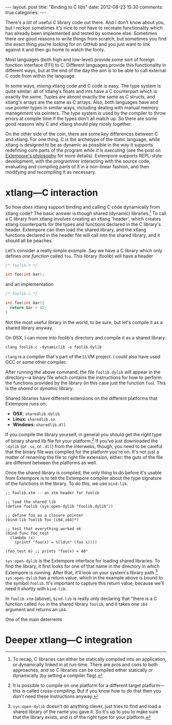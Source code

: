 #+begin_html
---
layout: post
title: "Binding to C libs"
date: 2012-08-23 15:30
comments: true
categories: 
---
#+end_html

There's a /lot/ of useful C library code out there. And I don't know
about you, but I reckon sometimes it's nice to not have to recreate
functionality which has already been implemented and tested by someone
else. Sometimes there /are/ good reasons to write things from scratch,
but sometimes you find the exact thing you're looking for on GitHub
and you just want to link against it and then go home to watch the
footy.

Most languages (both high and low-level) provide some sort of foreign
function interface (FFI) to C.  Different languages provide this
functionality in different ways, but at the end of the day the aim is
to be able to call external C code from within the language.

In some ways, mixing xtlang code and C code is easy. The type system
is quite similar: all of xtlang's floats and ints have a C counterpart
which is exactly the same. Tuples are almost exactly the same as C
structs, and xtlang's arrays are the same as C arrays. Also, both
languages have and use pointer types in similar ways, including
dealing with manual memory management via pointers. The type system is
used by the compiler to throw errors at compile time if the types
don't all match up. So there are some good reasons why C and xtlang
should play nicely together.

On the other side of the coin, there are some key differences between
C and xtlang. For one thing, C is the archetype of the static
language, while xtlang is designed to be as dynamic as possible in the
way it supports redefining core parts of the program /while it is
executing/ (see the post on [[file:2012-08-07-extempore-philosophy.org][Extempore's philosophy]] for more details).
Extempore supports REPL-style development, with the programmer
interacting with the source code, evaluating and compiling parts of it
in a non-linear fashion, and then modifying and recompiling it as
necessary.

* xtlang---C interaction

So how /does/ xtlang support binding and calling C code dynamically
from xtlang code? The basic answer is though shared (dynamic)
libraries.[fn:static-vs-dynamic] To call a C library from xtlang
involves creating an xtlang 'header', which creates xtlang
counterparts for the types and functions declared in the C library's
header. Extempore can then load the shared library, and the xtlang
functions declared in the header file will call into the shared
library, and it should all be peaches.

Let's consider a really simple example.  Say we have a C library which
only defines /one function/ called =foo=.  This library (foolib) will
have a header

#+begin_src c
  /* foolib.h */
  
  int foo(int bar);
#+end_src

and an implementation

#+begin_src c
  /* foolib.c */
  
  int foo(int bar){
    return bar + 42;
  }
#+end_src

Not the most useful library in the world, to be sure, but let's
compile it as a shared library anyway.

On OSX, I can move into foolib's directory and compile it as a shared
library:

#+begin_example
clang foolib.c -dynamiclib -o foolib.dylib
#+end_example

=clang= is a compiler that's part of the LLVM project. I could also
have used GCC or some other compiler.

After running the above command, the file =foolib.dylib= will appear
in the directory---a binary file which contains the instructions for
how to perform the functions provided by the library (in this case
just the function =foo=). This is the /shared/ or /dynamic/ library.

Shared libraries have different extensions on the different platforms
that Extempore runs on:

- *OSX*: =sharedlib.dylib=
- *Linux*: =sharedlib.so=
- *Windows*: =sharedlib.dll=

If you compile the library yourself, in general you should get the
right type of binary shared lib file for your platform.[fn:cross] If
you've just downloaded the =.dylib= (or =.so=, or =.dll=) from the
interwebs, though, you need to be careful that the binary file was
compiled for the platform you're on. It's not just a matter of
renaming the file to right file extension, either: the guts of the
file are different between the platforms as well.

Once the shared library is compiled, the only thing to do before it's
usable from Extempore is to tell the Extempore compiler about the type
signature of the functions in the library. To do this, we use
=bind-lib=.

#+begin_src extempore
  ;; foolib.xtm -- an xtm header for foolib
  
  ;; load the shared lib
  (define foolib (sys:open-dylib "foolib.dylib"))
  
  ;; define foo as a closure pointer
  (bind-lib foolib foo [i64,i64]*)
  
  ;; test that everything worked ok
  (bind-func foo_test
    (lambda (x)
      (printf "foo(x) = %lld\n" (foo x))))
  
  (foo_test 6) ;; prints "foo(x) = 48"
#+end_src

=sys:open-dylib= is the Extempore interface for loading shared
libraries. To find the library, it first looks for one of that name in
the directory in which Extempore is running. After that, it'll look on
your system's library path.[fn:sysopen]  =sys:open-dylib= has a return
value, which in the example above is bound to the symbol =foolib=.
It's important to capture this return value, because we'll need it
shortly with =bind-lib=.

In =foolib.xtm= (above), =bind-lib= is really only declaring that
"there is a C function called =foo= in the shared library =foolib=,
and it takes one =i64= argument and returns an =i64=.  


One of the main deterrents

* Deeper xtlang---C integration

[fn:static-vs-dynamic] To recap, C libraries can either be statically compiled into an
application, or dynamically linked in at run-time. There are pros and
cons to both approaches, and so C libraries can be compiled either
statically or dynamically (by setting a compiler flag).

[fn:cross] It is possible to compile on one platform for a different
target platform---this is called /cross-compiling/.  But if you know
how to do that then you don't need these instructions anyway.

[fn:sysopen] =sys:open-dylib= doesn't do anything clever, just tries
to find and load a shared library of the name you gave it. So it's up
to you to make sure that the library exists, and is of the right type
for your platform.

